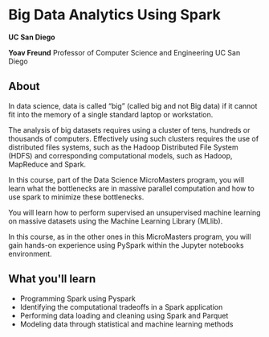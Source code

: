 
* Big Data Analytics Using Spark

  *UC San Diego*

  *Yoav Freund*
  Professor of Computer Science and Engineering
  UC San Diego
** About

   In data science, data is called “big” (called big and not Big data) if it
   cannot fit into the memory of a single standard laptop or workstation.

   The analysis of big datasets requires using a cluster of tens, hundreds or
   thousands of computers. Effectively using such clusters requires the use of
   distributed files systems, such as the Hadoop Distributed File System (HDFS)
   and corresponding computational models, such as Hadoop, MapReduce and Spark.

   In this course, part of the Data Science MicroMasters program, you will learn
   what the bottlenecks are in massive parallel computation and how to use spark
   to minimize these bottlenecks.

   You will learn how to perform supervised an unsupervised machine learning on
   massive datasets using the Machine Learning Library (MLlib).

   In this course, as in the other ones in this MicroMasters program, you will
   gain hands-on experience using PySpark within the Jupyter notebooks
   environment.


** What you'll learn 

   
   * Programming Spark using Pyspark
   * Identifying the computational tradeoffs in a Spark application
   * Performing data loading and cleaning using Spark and Parquet
   * Modeling data through statistical and machine learning methods
